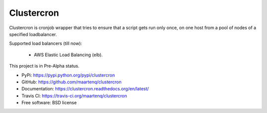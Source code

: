 Clustercron
===========

.. image:: https://badge.fury.io/py/clustercron.png
        :target: http://badge.fury.io/py/clustercron

.. image:: https://readthedocs.org/projects/clustercron/badge/?version=latest
        :target: http://clustercron.readthedocs.org/en/latest/

.. image:: https://travis-ci.org/maartenq/clustercron.png?branch=master
        :target: https://travis-ci.org/maartenq/clustercron


Clustercron is cronjob wrapper that tries to ensure that a script gets run only
once, on one host from a pool of nodes of a specified loadbalancer.

Supported load balancers (till now):

    * AWS Elastic Load Balancing (elb).

This project is in Pre-Alpha status.

* PyPi: https://pypi.python.org/pypi/clustercron
* GitHub: https://github.com/maartenq/clustercron
* Documentation: https://clustercron.readthedocs.org/en/latest/
* Travis CI: https://travis-ci.org/maartenq/clustercron
* Free software: BSD license
